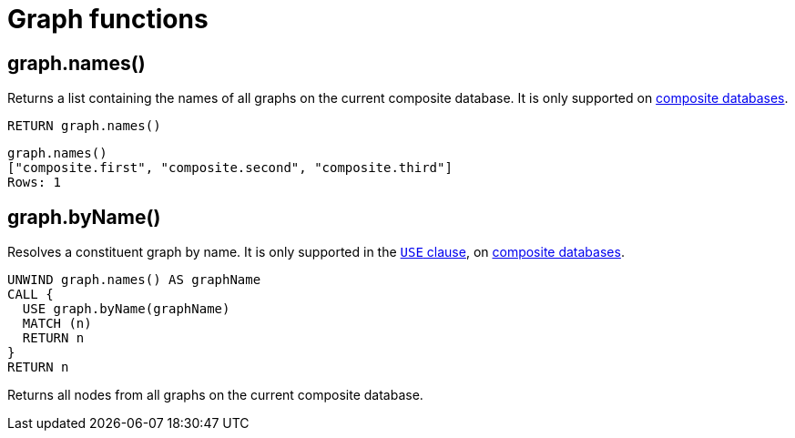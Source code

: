 [[query-functions-graph]]
= Graph functions
:description: Graph functions provide information about the constituent graphs in composite databases


[[functions-graph-names]]
== graph.names()

Returns a list containing the names of all graphs on the current composite database.
It is only supported on link:{neo4j-docs-base-uri}/operations-manual/{page-version}/composite-databases[composite databases].

[source, cypher, role=noplay]
----
RETURN graph.names()
----

[role="queryresult",options="header,footer",cols="1*<m"]
----
graph.names()
["composite.first", "composite.second", "composite.third"]
Rows: 1
----

[[functions-graph-byname]]
== graph.byName()

Resolves a constituent graph by name.
It is only supported in the xref:clauses/use.adoc[`USE` clause], on link:{neo4j-docs-base-uri}/operations-manual/{page-version}/composite-databases[composite databases].

[source, cypher, role=noplay]
----
UNWIND graph.names() AS graphName
CALL {
  USE graph.byName(graphName)
  MATCH (n)
  RETURN n
}
RETURN n
----

Returns all nodes from all graphs on the current composite database.
